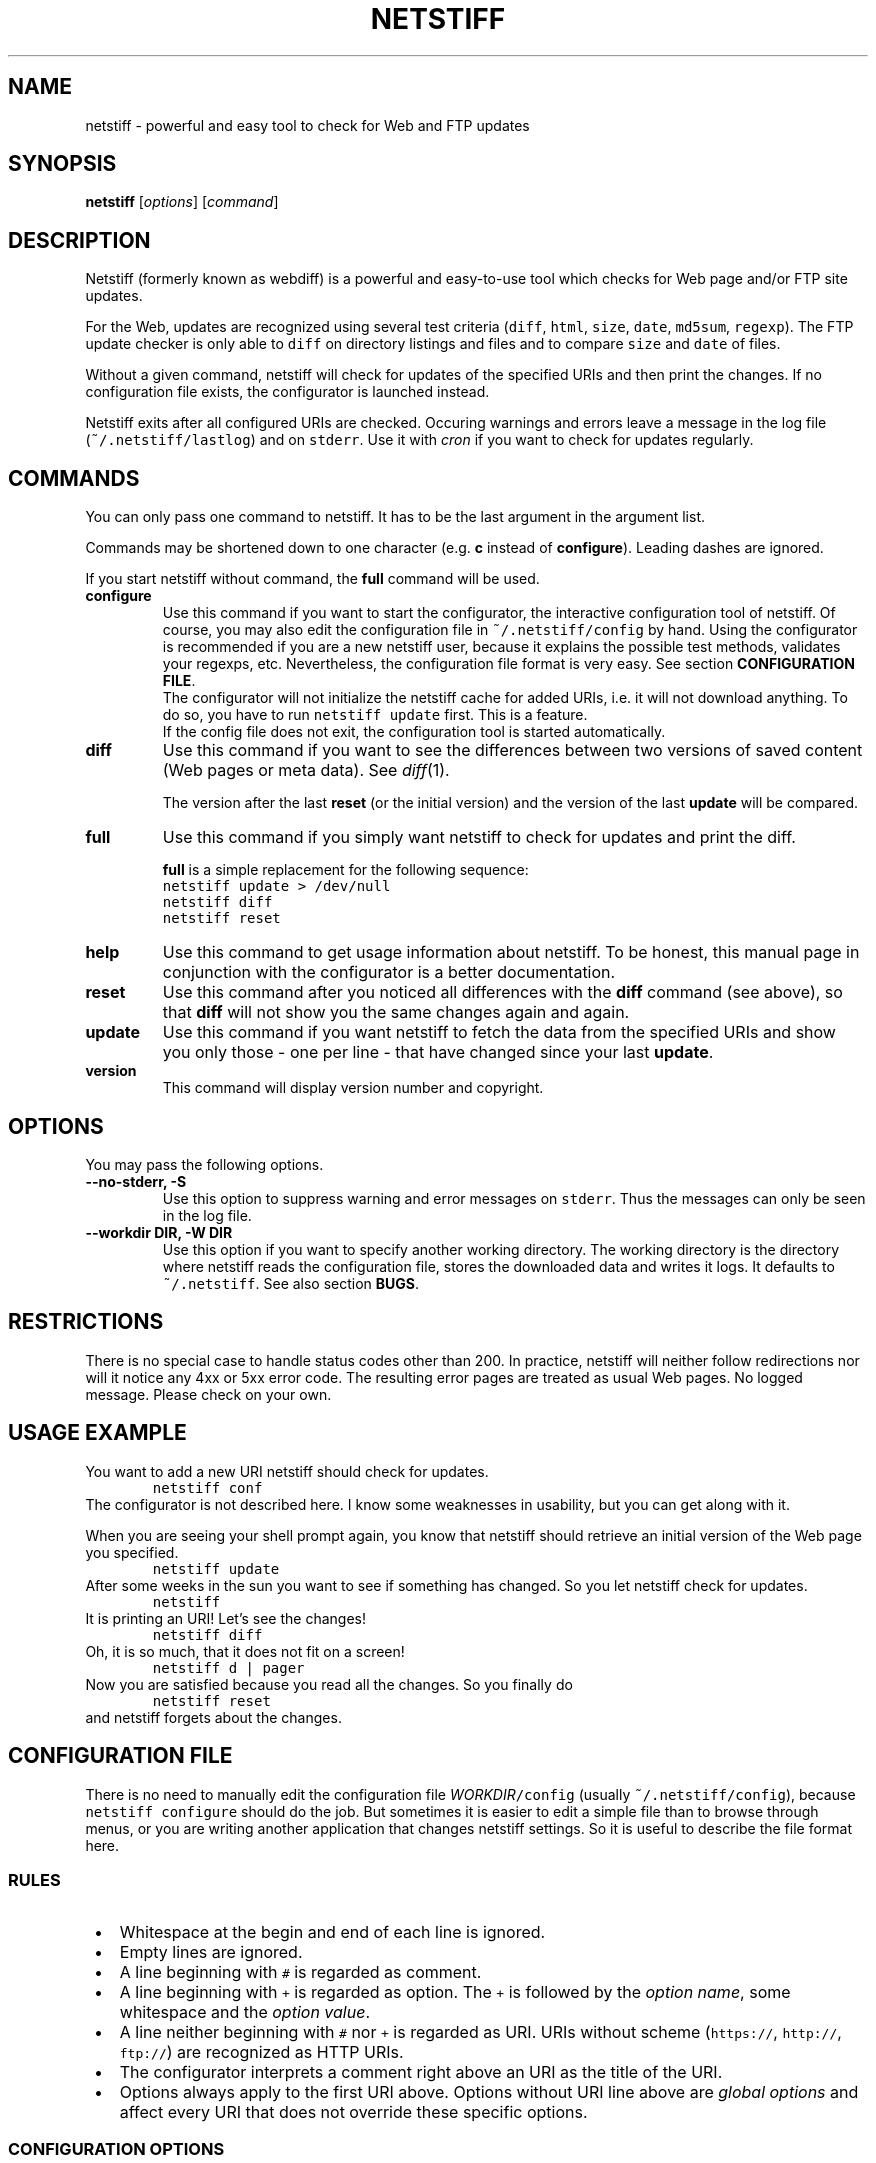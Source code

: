 .TH "NETSTIFF" "1" "20080331" "sbeyer" "netstiff"
.SH "NAME"
.LP
netstiff \- powerful and easy tool to check for Web and FTP updates

.SH "SYNOPSIS"
.LP
\fBnetstiff\fP [\fIoptions\fP] [\fIcommand\fP]

.SH "DESCRIPTION"
.LP
Netstiff (formerly known as webdiff) is a powerful and easy-to-use tool
which checks for Web page and/or FTP site updates. 

For the Web, updates are recognized using several test criteria
(\fCdiff\fP,
\fChtml\fP,
\fCsize\fP,
\fCdate\fP,
\fCmd5sum\fP,
\fCregexp\fP).
The FTP update checker is only able to \fCdiff\fP on directory listings and files
and to compare \fCsize\fP and \fCdate\fP of files.

Without a given command, netstiff will check for updates 
of the specified URIs and then print the changes.
If no configuration file exists, the configurator is launched
instead.

Netstiff exits after all configured URIs are checked.
Occuring warnings and errors leave a message in the log file 
(\fC~/.netstiff/lastlog\fP) and on \fCstderr\fP.
Use it with \fIcron\fP if you want to check for updates regularly.

.SH "COMMANDS"
.LP
You can only pass one command to netstiff. It has to be the last argument
in the argument list.

Commands may be shortened down to one character (e.g. \fBc\fP instead of 
\fBconfigure\fP). Leading dashes are ignored.

If you start netstiff without command,
the \fBfull\fP command will be used.
.TP
\fBconfigure\fP
Use this command if you want to start the configurator, the interactive
configuration tool of netstiff. Of course, you may also edit the 
configuration file in \fC~/.netstiff/config\fP by hand. Using the 
configurator is recommended if you are a new netstiff user, because
it explains the possible test methods, validates your regexps, etc.
Nevertheless, the configuration file format is very easy.
See section \fBCONFIGURATION FILE\fP.
.br
The configurator will not initialize the netstiff cache for added
URIs, i.e. it will not download anything.
To do so, you have to run \fCnetstiff update\fP first.
This is a feature.
.br
If the config file does not exit, the configuration tool is started 
automatically.
.TP
\fBdiff\fP
Use this command if you want to see the differences between two
versions of saved content (Web pages or meta data).
See \fIdiff\fP\|(1). 

The version after the last \fBreset\fP (or the initial version) 
and the version of the last \fBupdate\fP will be compared.
.TP
\fBfull\fP
Use this command if you simply want netstiff to check for
updates and print the diff.

\fBfull\fP is a simple replacement for the following sequence:
.br
\fCnetstiff update > /dev/null\fP
.br
\fCnetstiff diff\fP
.br
\fCnetstiff reset\fP
.TP
\fBhelp\fP
Use this command to get usage information about netstiff. To be honest,
this manual page in conjunction with the configurator is a better 
documentation.
.TP
\fBreset\fP
Use this command after you noticed all differences with the \fBdiff\fP 
command (see above), so that \fBdiff\fP will not show you the same changes
again and again.
.TP
\fBupdate\fP
Use this command if you want netstiff to fetch the data from the 
specified URIs and show you only those \- one per line \- 
that have changed since your last \fBupdate\fP.
.TP
\fBversion\fP
This command will display version number and copyright.

.SH "OPTIONS"
.LP
You may pass the following options.
.TP
\fB--no-stderr, -S\fP
Use this option to suppress warning and error messages on \fCstderr\fP.
Thus the messages can only be seen in the log file.
.TP
\fB--workdir DIR, -W DIR\fP
Use this option if you want to specify another working directory. The
working directory is the directory where netstiff reads the configuration
file, stores the downloaded data and writes it logs.
It defaults to \fC~/.netstiff\fP.
See also section \fBBUGS\fP.

.SH "RESTRICTIONS"
.LP
There is no special case to handle status codes other than 200. In 
practice, netstiff will neither follow redirections nor will it notice
any 4xx or 5xx error code. The resulting error pages are treated as
usual Web pages. No logged message. Please check on your own.

.SH "USAGE EXAMPLE"
.LP
You want to add a new URI netstiff should check for updates.
.nf
\&        \fCnetstiff conf\fP
.fi
The configurator is not described here. I know some weaknesses in
usability, but you can get along with it.

When you are seeing your shell prompt again,
you know that netstiff should retrieve an initial 
version of the Web page you specified.
.nf
\&        \fCnetstiff update\fP
.fi
After some weeks in the sun you want to see if something has changed. 
So you let netstiff check for updates.
.nf
\&        \fCnetstiff\fP
.fi
It is printing an URI! Let's see the changes!
.nf
\&        \fCnetstiff diff\fP
.fi
Oh, it is so much, that it does not fit on a screen!
.nf
\&        \fCnetstiff d | pager\fP
.fi
Now you are satisfied because you read all the changes. So you finally
do
.nf
\&        \fCnetstiff reset\fP
.fi
and netstiff forgets about the changes.

.SH "CONFIGURATION FILE"
.LP
There is no need to manually edit the configuration file
\fIWORKDIR\fC/config\fR (usually \fC~/.netstiff/config\fP),
because \fCnetstiff configure\fP should do the job.
But sometimes it is easier to edit a simple file than to
browse through menus, or you are writing another application
that changes netstiff settings.
So it is useful to describe the file format here.

.SS "RULES"
.IP " \(bu" 3
Whitespace at the begin and end of each line is ignored.
.IP " \(bu" 3
Empty lines are ignored.
.IP " \(bu" 3
A line beginning with \fC#\fP is regarded as comment.
.IP " \(bu" 3
A line beginning with \fC+\fP is regarded as option.
The \fC+\fP is followed by the \fIoption name\fR,
some whitespace and the \fIoption value\fR.
.IP " \(bu" 3
A line neither beginning with \fC#\fP nor \fC+\fP is regarded as URI.
URIs without scheme (\fChttps://\fP, \fChttp://\fP, \fCftp://\fP)
are recognized as HTTP URIs.
.IP " \(bu" 3
The configurator interprets a comment right above an URI as the title of the URI.
.IP " \(bu" 3
Options always apply to the first URI above.
Options without URI line above are \fIglobal options\fP and affect
every URI that does not override these specific options.

.SS "CONFIGURATION OPTIONS"
.LP
The following options are generally available:
.TP
\fBtest\fP
sets the test method (or test criteria).
.br
See section \fBTEST METHODS\fP for a description.
Defaults to \fCdiff\fP.
.TP
\fBtimeout\fP
sets the timeout (in seconds) for TCP connections.
.br
Defaults to 20.
.LP
The following options only affect HTTP URIs:
.TP
\fBclient\fP
set the user-agent string.
.br
Some web sites check the HTTP header field \fIUser-Agent\fP
and display different content for different agents.
By setting this field you can pretend to use Mozilla Firefox,
for example.
Because many log analyzer tools for webmasters display statistics
about that field, you may spread the word about netstiff by
setting this variable to the truth: \fCnetstiff\fP. ;-)
.br
\fIExample:\fP \fC+ client Mozilla/5.0 (X11; U; Linux i686; en-US; rv:1.8.1.12) Gecko/20080208 Galeon/2.0.4\fP
.br
This option is not set by default.
.TP
\fBlang\fP
sets the accepted languages.
.br
Internationalized web sites offer there contents in different
languages and may check the HTTP header field \fIAccept-Language\fP.
It contains a list of languages (and sometimes extra information
like associated countries) sorted by priority.
The best way to get a good value is to copy and paste it from the
preferences of your web browser.
.br
\fIExample:\fP \fCde,en;q=0.9\fP
.br
This option is not set by default.
.TP
\fBproxy\fP
sets HTTP proxy host and port.
Must be in the form \fChost:port\fP.
Will fail if no port is given.
.TP
\fBrange\fP
sets the range (in bytes) to get from a server.
.br
Use this option if you are only interested in the changes within a 
small region of a big file on a HTTP server.
Examples are \fC12000-12500\fP or \fC13000-\fP (till the end).
.br
The Range feature is not supported by all web servers or for
every content. That means, that some web servers send
the whole content instead of only the given range.
.br
This option is not set by default.
.TP
\fBreferer\fP
sets the referrer.
.br
Some web sites check the HTTP header field \fIReferer\fP
and refuse to display the wished contents if it is not appropriately set.
When clicking on a link in an ordinary web browser, 
the referrer is set to the URI, where you clicked on the link.
By setting this option to an URI, 
you can pretend clicking on a link on the web page of this URI.
Please do not use this option to `advertise' your
own homepage (so-called \fIreferer spamming\fP).
.br
This option is not set by default.
.LP
The following options only affect the test method \fChtml\fP:
.TP
\fBhtmlcmd\fP
sets the command that is used to produce non-HTML human-readable
output. The command will be run on a temporary file.
.br
Doing many experiments I got my best results using
\fC+ htmlcmd lynx -nolist -dump\fP.
Other dumpers had features, 
like justified text or well-formatted tables,
that turned out to be disadvantages 
when looking at the diffs.
.br
This option is not set by default. If you use the \fChtml\fP test
method then, a very simple mechanism will hide HTML tags.
It is possible to get good results doing that, but it is not
likely and thus not recommended to leave this option unset.
.LP
The following options only affect the test methods \fCdiff\fP and \fChtml\fP:
.TP
\fBstart\fP, \fBend\fP
\fIMotivation:\fP Many modern or CMS-generated web pages have
a dynamic and a static part. For example, at the beginning
of a web page there is always a randomly chosen citation the
author liked. At the end there is a calendar showing the current
date, a weather analysis for the next days, and some other useless
stuff.
The information you want to monitor for changes (the \fIstatic part\fP)
is situated between those dynamic parts.
It is very often possible to figure out \fItextual anchors\fP,
that indicate the start or the end of the static part.
.br
Using this options you can set regular expressions to that
anchors.
For example, if the last entry of the navigation bar is \fIImprint\fP
and thereafter comes the static part, set \fC+ start /Imprint/\fP.
I hope, you can imagine analogous examples for the \fCend\fP option.
.br
Note, that the regular expressions act on the 
unprocessed input (e.g. HTML source code),
also when using the \fChtml\fP test method.
.br
These options are not set by default.
.LP
The following options only affect FTP URIs:
.TP
\fBpassive\fP
is a boolean option (value \fCtrue\fP or \fCfalse\fP, case-insensitive).
Passive mode (PASV) will not be used on FTP connections
iff set to \fCfalse\fP.
.br
Defaults to \fCtrue\fP.

.SS "EXAMPLE"
.LP
.nf\fC
# this is my netstiff config file
+ test      html
+ htmlcmd   lynx -nolist -dump
+ client    netstiff
+ lang      de_DE
+ timeout   6

# local usage statistics
http://localhost/stats.php
  + start   /Statistics/
  + end     /Generating page took/

# sbeyer's homepage
http://pkqs.net/~sbeyer/

# buggy scripts test
http://localhost/buggyscripts/test.cgi
  + test /Internal Server Error/

# muetze's funny videos
ftp://foo:duff23@muetze.localnet/funnyvideos/
  + passive false
.fi

.SH "TEST METHODS"
.LP
The following test methods can be used:
.TP
\fBdate\fP
On HTTP URIs,
this method downloads the HTTP header to check when the file
has last been modified.
To make this feature work, the server should response
the \fILast-Modified\fP header entity.
This behaviour can become useless when fetching some dynamic web sites.
.br
On FTP URIs,
this method requests the last modification date of the file
on the FTP site to check when the file has last been modified.
.TP
\fBdiff\fP
This method downloads the 
HTTP content, FTP file or FTP directory listing 
and saves the two last versions.
Later you can use \fCnetstiff diff\fP to take a look at a 
diff of these versions.
.TP
\fBhtml\fP
This method acts like \fCdiff\fP,
but assumes to get HTML input
and preprocesses it to it more human-readable.
.br
See also the description of the \fChtmlcmd\fP option
in section \fBCONFIGURATION FILE / CONFIGURATION OPTIONS\fP.
.br
This method is not available on FTP URIs.
.TP
\fBmd5sum\fP
This method downloads the HTTP header to check if the MD5 sum has changed.
The server should response the \fIContent-MD5\fP header entity to make this
method work.
.br
Use this method on big binary files on HTTP sites and only if
the server supports it. (\fCnetstiff\fP will tell you.)
.br
This method is not available on FTP URIs.
.TP
\fBsize\fP
On HTTP URIs, 
this method downloads the HTTP header to check if the file
size has changed.
This feature needs the server to response 
the \fIContent-Length\fP header entity.
.br
On FTP URIs,
this method requests the size of the file on the FTP site
to check if it has changed.
.TP
\fB/regexp/\fP
This method downloads the HTTP content and checks if the 
given regular expression matches or not.
The URI is prompted (when using \fBupdate\fP) 
iff this match status has changed.
.br
This method is not available on FTP URIs.

.SH "RETURN VALUE"
.LP
The number of errors are returned. So exit code 0 is success.

.SH "BUGS"
.LP
The regular expression stuff is using the \fIeval\fP function of
Ruby. This means that you are able to do non-regex-related stuff
using special strings as `regular expressions'. This is a big 
security issue when using netstiff as a backend for e.g. Web
applications. So do NOT do it and NEVER start netstiff on foreign,
unchecked configurations (\fB-W\fP can be dangerous). 

Feel free to send feedback, bug reports, etc.

.SH "AUTHOR AND COPYRIGHT"
.LP
\(co 2004, 2007-2008 Stephan Beyer \fC<s\-beyer@gmx.net>\fP, GNU GPL
